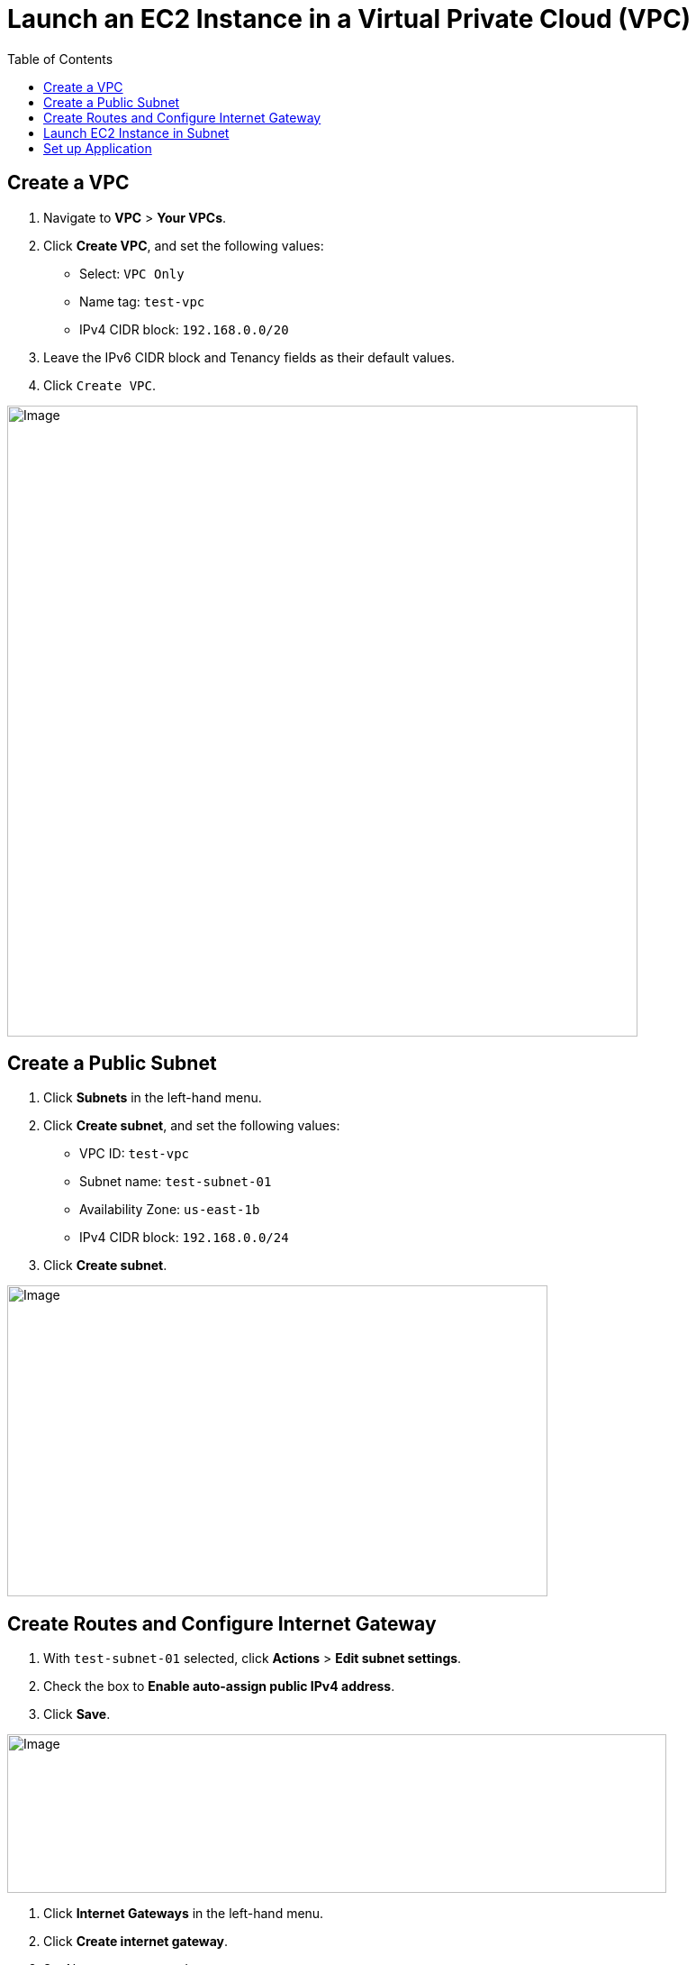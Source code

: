 = Launch an EC2 Instance in a Virtual Private Cloud (VPC)
:toc: manual

== Create a VPC

1. Navigate to *VPC* > *Your VPCs*.
2. Click *Create VPC*, and set the following values:
* Select: `VPC Only`
* Name tag: `test-vpc`
* IPv4 CIDR block: `192.168.0.0/20`
3. Leave the IPv6 CIDR block and Tenancy fields as their default values.
4. Click `Create VPC`.

image:img/aws-vpc-700-700.jpg[Image,700,700]

== Create a Public Subnet

1. Click *Subnets* in the left-hand menu.
2. Click *Create subnet*, and set the following values:
* VPC ID: `test-vpc`
* Subnet name: `test-subnet-01`
* Availability Zone: `us-east-1b`
* IPv4 CIDR block: `192.168.0.0/24`
3. Click *Create subnet*.

image:img/aws-vpc-subnet-600-345.jpg[Image,600,345]

== Create Routes and Configure Internet Gateway

1. With `test-subnet-01` selected, click *Actions* > *Edit subnet settings*.
2. Check the box to *Enable auto-assign public IPv4 address*.
3. Click *Save*.

image:img/aws-vpc-route-732-176.jpg[Image,732,176]

4. Click *Internet Gateways* in the left-hand menu.
5. Click *Create internet gateway*.
6. Set Name tag as `test-internet-gateway`.
7. Click *Create internet gateway*.

image:img/aws-vpc-internet-ga-600-130.jpg[Image,600,130]

8. On the next screen, click *Actions* > *Attach to VPC*.
9. In the Available VPCs dropdown, select `test-vpc`.
10. Click *Attach internet gateway*.
11. Click *Route Tables* in the left-hand menu.
12. Click *Create route table*, and set the following values:
* Name: `test-vpc-public-route`
* VPC: `test-vpc`
13. Click *Create route table*.

image:img/aws-vpc-route-table-setting-600-200.jpg[Image,600,200]

14. On the next screen, click *Edit routes*.
15. Click *Add route*, and set the following values:
* Destination: `0.0.0.0/0`
* Target: `Internet Gateway`, `test-internet-gateway`
16. Click *Save changes*.

image:img/aws-vpc-edit-route-850-130.jpg[Image,850,130]

17. Click the *Subnet associations* tab.
18. Click *Edit subnet associations*.
19. Select the box for `test-public-subnet`.
20. Click *Save associations*.

image:img/aws-vpc-route-subnet-associations-870-230.jpg[]

== Launch EC2 Instance in Subnet

1. Navigate to *EC2* > *Instances*.
2. Click *Launch instances*.
3. EC2 Instance name `test-public-instance`.
4. On the AMI page, select the Amazon Linux AMI.
5. Ensure t2.micro is selected.
6. Click *Create new key pair*.
7. Give it a Key pair name of `test-key-pair`.
8. Click *Create Key Pair*.
9. Click Advanced Networking setting, add 2 security rule, allow http and ssh
10. Click *Launch Instance*.

image:img/aws-ec2-instance-758-520.jpg[Image,758,520]

== Set up Application

1. In the EC2 Instance list, select `test-public-instance`
2. Click *Connect*
3. With the Default settings and click *Connect*
4. In the online SSH console execute `sudo yum install nginx -y ; sudo systemctl start nginx`
5. Test application via curl as below

[source, bash]
----
% curl http://$EC2_PUBLIC_IP -I
HTTP/1.1 200 OK
Server: nginx/1.24.0
Date: Tue, 20 Aug 2024 14:12:02 GMT
Content-Type: text/html
Content-Length: 615
Last-Modified: Fri, 13 Oct 2023 13:33:26 GMT
Connection: keep-alive
ETag: "65294726-267"
Accept-Ranges: bytes
----
